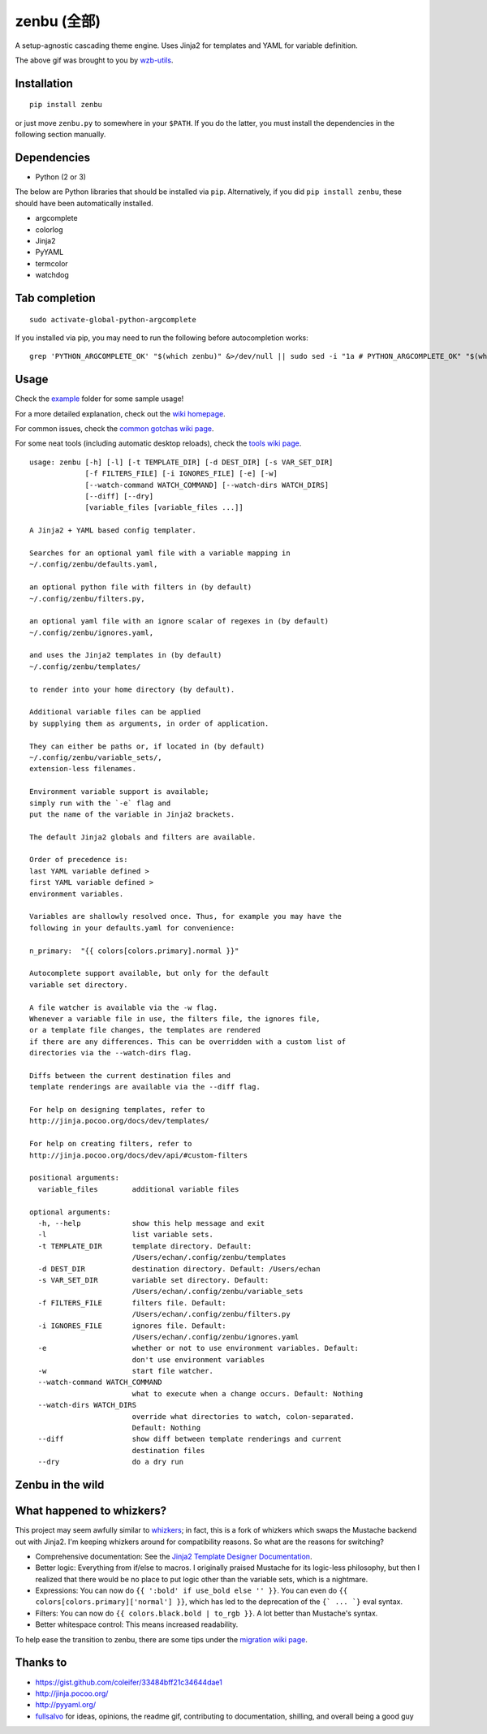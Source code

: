 ==============
 zenbu (全部)
==============

|Sample Usage|

A setup-agnostic cascading theme engine. Uses Jinja2 for templates and YAML
for variable definition.

The above gif was brought to you by `wzb-utils`_.

Installation
------------

::

   pip install zenbu

or just move ``zenbu.py`` to somewhere in your ``$PATH``.
If you do the latter, you must install the dependencies in the
following section manually.

Dependencies
------------

-  Python (2 or 3)

The below are Python libraries that should be installed via ``pip``.
Alternatively, if you did ``pip install zenbu``, these should have been
automatically installed.

- argcomplete
- colorlog
- Jinja2
- PyYAML
- termcolor
- watchdog


Tab completion
--------------

::

  sudo activate-global-python-argcomplete

If you installed via pip, you may need to run the following before autocompletion works:

::

  grep 'PYTHON_ARGCOMPLETE_OK' "$(which zenbu)" &>/dev/null || sudo sed -i "1a # PYTHON_ARGCOMPLETE_OK" "$(which zenbu)"

Usage
-----

Check the `example`_ folder for some sample usage!

For a more detailed explanation, check out the `wiki homepage`_.

For common issues, check the `common gotchas wiki page`_.

For some neat tools (including automatic desktop reloads), check the
`tools wiki page`_.

::

  usage: zenbu [-h] [-l] [-t TEMPLATE_DIR] [-d DEST_DIR] [-s VAR_SET_DIR]
               [-f FILTERS_FILE] [-i IGNORES_FILE] [-e] [-w]
               [--watch-command WATCH_COMMAND] [--watch-dirs WATCH_DIRS]
               [--diff] [--dry]
               [variable_files [variable_files ...]]

  A Jinja2 + YAML based config templater.

  Searches for an optional yaml file with a variable mapping in
  ~/.config/zenbu/defaults.yaml,

  an optional python file with filters in (by default)
  ~/.config/zenbu/filters.py,

  an optional yaml file with an ignore scalar of regexes in (by default)
  ~/.config/zenbu/ignores.yaml,

  and uses the Jinja2 templates in (by default)
  ~/.config/zenbu/templates/

  to render into your home directory (by default).

  Additional variable files can be applied
  by supplying them as arguments, in order of application.

  They can either be paths or, if located in (by default)
  ~/.config/zenbu/variable_sets/,
  extension-less filenames.

  Environment variable support is available;
  simply run with the `-e` flag and
  put the name of the variable in Jinja2 brackets.

  The default Jinja2 globals and filters are available.

  Order of precedence is:
  last YAML variable defined >
  first YAML variable defined >
  environment variables.

  Variables are shallowly resolved once. Thus, for example you may have the
  following in your defaults.yaml for convenience:

  n_primary:  "{{ colors[colors.primary].normal }}"

  Autocomplete support available, but only for the default
  variable set directory.

  A file watcher is available via the -w flag.
  Whenever a variable file in use, the filters file, the ignores file,
  or a template file changes, the templates are rendered
  if there are any differences. This can be overridden with a custom list of
  directories via the --watch-dirs flag.

  Diffs between the current destination files and
  template renderings are available via the --diff flag.

  For help on designing templates, refer to
  http://jinja.pocoo.org/docs/dev/templates/

  For help on creating filters, refer to
  http://jinja.pocoo.org/docs/dev/api/#custom-filters

  positional arguments:
    variable_files        additional variable files

  optional arguments:
    -h, --help            show this help message and exit
    -l                    list variable sets.
    -t TEMPLATE_DIR       template directory. Default:
                          /Users/echan/.config/zenbu/templates
    -d DEST_DIR           destination directory. Default: /Users/echan
    -s VAR_SET_DIR        variable set directory. Default:
                          /Users/echan/.config/zenbu/variable_sets
    -f FILTERS_FILE       filters file. Default:
                          /Users/echan/.config/zenbu/filters.py
    -i IGNORES_FILE       ignores file. Default:
                          /Users/echan/.config/zenbu/ignores.yaml
    -e                    whether or not to use environment variables. Default:
                          don't use environment variables
    -w                    start file watcher.
    --watch-command WATCH_COMMAND
                          what to execute when a change occurs. Default: Nothing
    --watch-dirs WATCH_DIRS
                          override what directories to watch, colon-separated.
                          Default: Nothing
    --diff                show diff between template renderings and current
                          destination files
    --dry                 do a dry run

Zenbu in the wild
-----------------

|enju|

What happened to whizkers?
--------------------------

This project may seem awfully similar to `whizkers`_; in fact, this is a fork
of whizkers which swaps the Mustache backend out with Jinja2. I'm keeping
whizkers around for compatibility reasons. So what are the reasons for
switching?

- Comprehensive documentation: See the
  `Jinja2 Template Designer Documentation`_.
- Better logic: Everything from if/else to macros. I originally praised
  Mustache for its logic-less philosophy, but then I realized that there would
  be no place to put logic other than the variable sets, which is a nightmare.
- Expressions: You can now do ``{{ ':bold' if use_bold else '' }}``. You can
  even do ``{{ colors[colors.primary]['normal'] }}``, which has led to the
  deprecation of the ``{` ... `}`` eval syntax.
- Filters: You can now do ``{{ colors.black.bold | to_rgb }}``. A lot better
  than Mustache's syntax.
- Better whitespace control: This means increased readability.

To help ease the transition to zenbu, there are some tips under the
`migration wiki page`_.

Thanks to
---------

- https://gist.github.com/coleifer/33484bff21c34644dae1
- http://jinja.pocoo.org/
- http://pyyaml.org/
- `fullsalvo`_ for ideas, opinions, the readme gif, contributing to documentation,
  shilling, and overall being a good guy

.. |Sample Usage| image:: http://i.imgur.com/auBfvx0.gif
   :target: https://u.teknik.io/FUkHM.webm
   :alt: zenbu with fullsalvo's wzb-utils.
.. |enju| image:: http://i.imgur.com/EkT9OY5.gif
   :target: http://asator.xyz/img/dad9.webm
   :alt: enju on 2bwm.
.. _wzb-utils: https://github.com/fullsalvo/wzb-utils
.. _whizkers: https://github.com/metakirby5/whizkers
.. _Jinja2: http://jinja.pocoo.org/
.. _Jinja2 Template Designer Documentation:
    http://jinja.pocoo.org/docs/dev/templates/
.. _YAML: http://yaml.org/
.. _wiki homepage: https://github.com/metakirby5/zenbu/wiki
.. _migration wiki page: https://github.com/metakirby5/zenbu/wiki/Migration
.. _common gotchas wiki page:
    https://github.com/metakirby5/zenbu/wiki/Common-gotchas
.. _tools wiki page:
    https://github.com/metakirby5/zenbu/wiki/Tools
.. _example: example
.. _fullsalvo: https://github.com/fullsalvo
